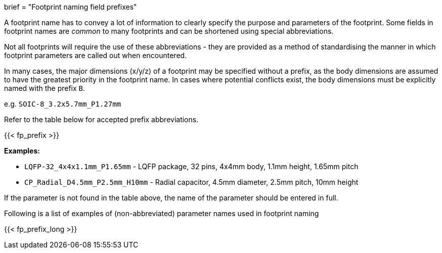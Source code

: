 +++
brief = "Footprint naming field prefixes"
+++

A footprint name has to convey a lot of information to clearly specify the purpose and parameters of the footprint. Some fields in footprint names are _common_ to many footprints and can be shortened using special abbreviations.

Not all footprints will require the use of these abbreviations - they are provided as a method of standardising the manner in which footprint parameters are called out when encountered.

In many cases, the major dimensions (x/y/z) of a footprint may be specified without a prefix, as the body dimensions are assumed to have the greatest priority in the footprint name. In cases where potential conflicts exist, the body dimensions must be explicitly named with the prefix `B`.

e.g. `SOIC-8_3.2x5.7mm_P1.27mm`

Refer to the table below for accepted prefix abbreviations.

{{< fp_prefix >}}

*Examples:*

* `LQFP-32_4x4x1.1mm_P1.65mm` - LQFP package, 32 pins, 4x4mm body, 1.1mm height, 1.65mm pitch
* `CP_Radial_D4.5mm_P2.5mm_H10mm` - Radial capacitor, 4.5mm diameter, 2.5mm pitch, 10mm height

If the parameter is not found in the table above, the name of the parameter should be entered in full.

Following is a list of examples of (non-abbreviated) parameter names used in footprint naming

{{< fp_prefix_long >}}
